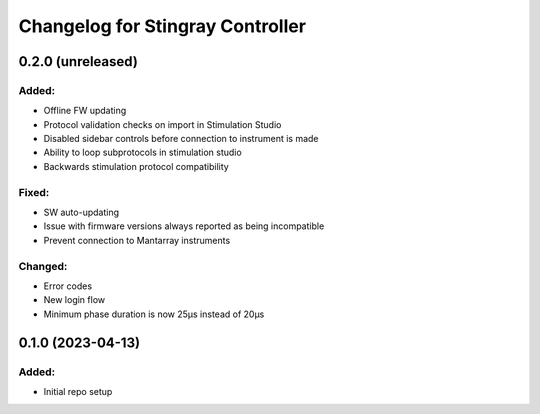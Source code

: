 Changelog for Stingray Controller
=================================

0.2.0 (unreleased)
------------------

Added:
^^^^^^
- Offline FW updating
- Protocol validation checks on import in Stimulation Studio
- Disabled sidebar controls before connection to instrument is made
- Ability to loop subprotocols in stimulation studio
- Backwards stimulation protocol compatibility

Fixed:
^^^^^^
- SW auto-updating
- Issue with firmware versions always reported as being incompatible
- Prevent connection to Mantarray instruments

Changed:
^^^^^^^^
- Error codes
- New login flow
- Minimum phase duration is now 25μs instead of 20μs



0.1.0 (2023-04-13)
------------------

Added:
^^^^^^
- Initial repo setup
